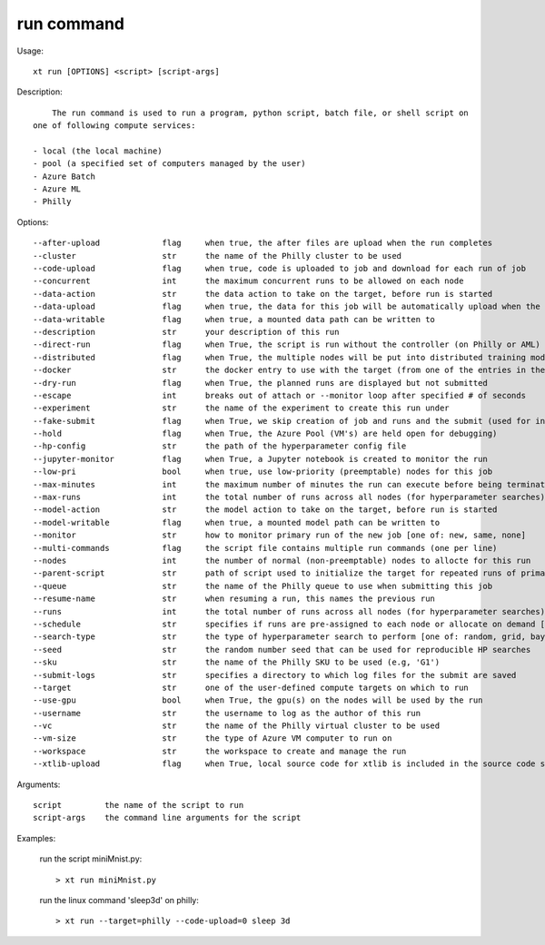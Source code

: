 .. _run:  

========================================
run command
========================================

Usage::

    xt run [OPTIONS] <script> [script-args]

Description::

        The run command is used to run a program, python script, batch file, or shell script on
    one of following compute services:

    - local (the local machine)
    - pool (a specified set of computers managed by the user)
    - Azure Batch
    - Azure ML
    - Philly

Options::

  --after-upload             flag     when true, the after files are upload when the run completes
  --cluster                  str      the name of the Philly cluster to be used
  --code-upload              flag     when true, code is uploaded to job and download for each run of job
  --concurrent               int      the maximum concurrent runs to be allowed on each node
  --data-action              str      the data action to take on the target, before run is started
  --data-upload              flag     when true, the data for this job will be automatically upload when the job is submitted
  --data-writable            flag     when true, a mounted data path can be written to
  --description              str      your description of this run
  --direct-run               flag     when True, the script is run without the controller (on Philly or AML)
  --distributed              flag     when True, the multiple nodes will be put into distributed training mode
  --docker                   str      the docker entry to use with the target (from one of the entries in the config file [dockers] section
  --dry-run                  flag     when True, the planned runs are displayed but not submitted
  --escape                   int      breaks out of attach or --monitor loop after specified # of seconds
  --experiment               str      the name of the experiment to create this run under
  --fake-submit              flag     when True, we skip creation of job and runs and the submit (used for internal testing)
  --hold                     flag     when True, the Azure Pool (VM's) are held open for debugging)
  --hp-config                str      the path of the hyperparameter config file
  --jupyter-monitor          flag     when True, a Jupyter notebook is created to monitor the run
  --low-pri                  bool     when true, use low-priority (preemptable) nodes for this job
  --max-minutes              int      the maximum number of minutes the run can execute before being terminated
  --max-runs                 int      the total number of runs across all nodes (for hyperparameter searches)
  --model-action             str      the model action to take on the target, before run is started
  --model-writable           flag     when true, a mounted model path can be written to
  --monitor                  str      how to monitor primary run of the new job [one of: new, same, none]
  --multi-commands           flag     the script file contains multiple run commands (one per line)
  --nodes                    int      the number of normal (non-preemptable) nodes to allocte for this run
  --parent-script            str      path of script used to initialize the target for repeated runs of primary script
  --queue                    str      the name of the Philly queue to use when submitting this job
  --resume-name              str      when resuming a run, this names the previous run
  --runs                     int      the total number of runs across all nodes (for hyperparameter searches)
  --schedule                 str      specifies if runs are pre-assigned to each node or allocate on demand [one of: static, dynamic]
  --search-type              str      the type of hyperparameter search to perform [one of: random, grid, bayesian, dgd]
  --seed                     str      the random number seed that can be used for reproducible HP searches
  --sku                      str      the name of the Philly SKU to be used (e.g, 'G1')
  --submit-logs              str      specifies a directory to which log files for the submit are saved
  --target                   str      one of the user-defined compute targets on which to run
  --use-gpu                  bool     when True, the gpu(s) on the nodes will be used by the run
  --username                 str      the username to log as the author of this run
  --vc                       str      the name of the Philly virtual cluster to be used
  --vm-size                  str      the type of Azure VM computer to run on
  --workspace                str      the workspace to create and manage the run
  --xtlib-upload             flag     when True, local source code for xtlib is included in the source code snapshot 

Arguments::

  script         the name of the script to run
  script-args    the command line arguments for the script

Examples:

  run the script miniMnist.py::

  > xt run miniMnist.py

  run the linux command 'sleep3d' on philly::

  > xt run --target=philly --code-upload=0 sleep 3d

